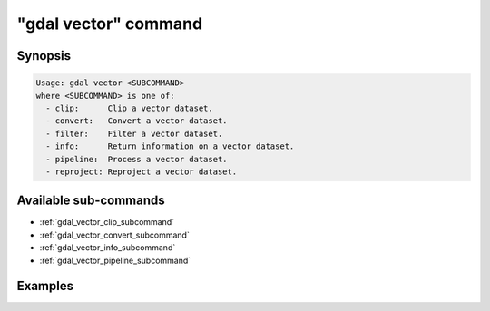 .. _gdal_vector_command:

================================================================================
"gdal vector" command
================================================================================

.. versionadded:: 3.11

.. only:: html

    Entry point for vector commands

.. Index:: gdal vector

Synopsis
--------

.. code-block::

    Usage: gdal vector <SUBCOMMAND>
    where <SUBCOMMAND> is one of:
      - clip:      Clip a vector dataset.
      - convert:   Convert a vector dataset.
      - filter:    Filter a vector dataset.
      - info:      Return information on a vector dataset.
      - pipeline:  Process a vector dataset.
      - reproject: Reproject a vector dataset.

Available sub-commands
----------------------

- :ref:`gdal_vector_clip_subcommand`
- :ref:`gdal_vector_convert_subcommand`
- :ref:`gdal_vector_info_subcommand`
- :ref:`gdal_vector_pipeline_subcommand`

Examples
--------

.. example::
   :title: Getting information on the file :file:`poly.gpkg` (with JSON output)

   .. code-block:: console

       $ gdal vector info poly.gpkg

.. example::
   :title: Converting file :file:`poly.gpkg` to Esri File Geodatabase

   .. code-block:: console

       $ gdal vector convert --format=OpenFileGDB poly.gpkg poly.gdb
